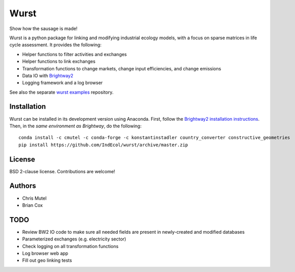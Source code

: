Wurst
=====

|Build Status| |Coverage Status| |Docs|

Show how the sausage is made!

Wurst is a python package for linking and modifying industrial ecology
models, with a focus on sparse matrices in life cycle assessment. It
provides the following:

*  Helper functions to filter activities and exchanges
*  Helper functions to link exchanges
*  Transformation functions to change markets, change input
   efficiencies, and change emissions
*  Data IO with `Brightway2 <https://brightwaylca.org/>`__
*  Logging framework and a log browser

See also the separate `wurst
examples <https://github.com/IndEcol/wurst-examples>`__ repository.

Installation
------------

Wurst can be installed in its development version using Anaconda. First,
follow the `Brightway2 installation
instructions <https://docs.brightwaylca.org/installation.html#quickstart>`__.
Then, in the *same environment as Brightway*, do the following:

::

    conda install -c cmutel -c conda-forge -c konstantinstadler country_converter constructive_geometries
    pip install https://github.com/IndEcol/wurst/archive/master.zip

License
-------

BSD 2-clause license. Contributions are welcome!

Authors
-------

*  Chris Mutel
*  Brian Cox

TODO
----

*  Review BW2 IO code to make sure all needed fields are present in
   newly-created and modified databases
*  Parameterized exchanges (e.g. electricity sector)
*  Check logging on all transformation functions
*  Log browser web app
*  Fill out geo linking tests

.. |Build Status| image:: https://travis-ci.org/IndEcol/wurst.svg?branch=master
   :target: https://travis-ci.org/IndEcol/wurst
.. |Coverage Status| image:: https://coveralls.io/repos/github/IndEcol/wurst/badge.svg?branch=master
   :target: https://coveralls.io/github/IndEcol/wurst?branch=master
.. |Docs| image:: https://readthedocs.org/projects/wurst/badge/?version=latest
   :target: https://wurst.readthedocs.io/


